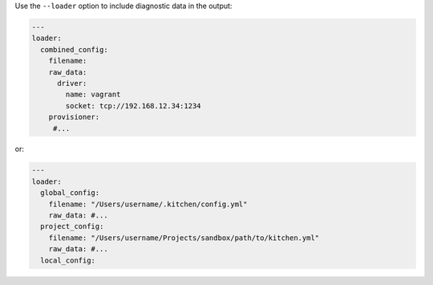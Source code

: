 .. This is an included how-to. 


Use the ``--loader`` option to include diagnostic data in the output:

.. code-block:: yaml

   ---
   loader:
     combined_config:
       filename: 
       raw_data:
         driver:
           name: vagrant
           socket: tcp://192.168.12.34:1234
       provisioner:
        #...

or:

.. code-block:: yaml

   ---
   loader:
     global_config:
       filename: "/Users/username/.kitchen/config.yml"
       raw_data: #...
     project_config:
       filename: "/Users/username/Projects/sandbox/path/to/kitchen.yml"
       raw_data: #...
     local_config:


